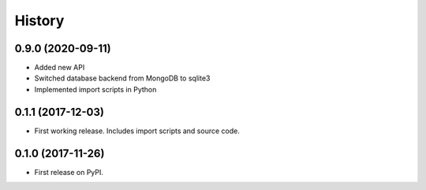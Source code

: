 =======
History
=======

0.9.0 (2020-09-11)
------------------

* Added new API
* Switched database backend from MongoDB to sqlite3
* Implemented import scripts in Python

0.1.1 (2017-12-03)
------------------

* First working release.  Includes import scripts and source code.

0.1.0 (2017-11-26)
------------------

* First release on PyPI.
